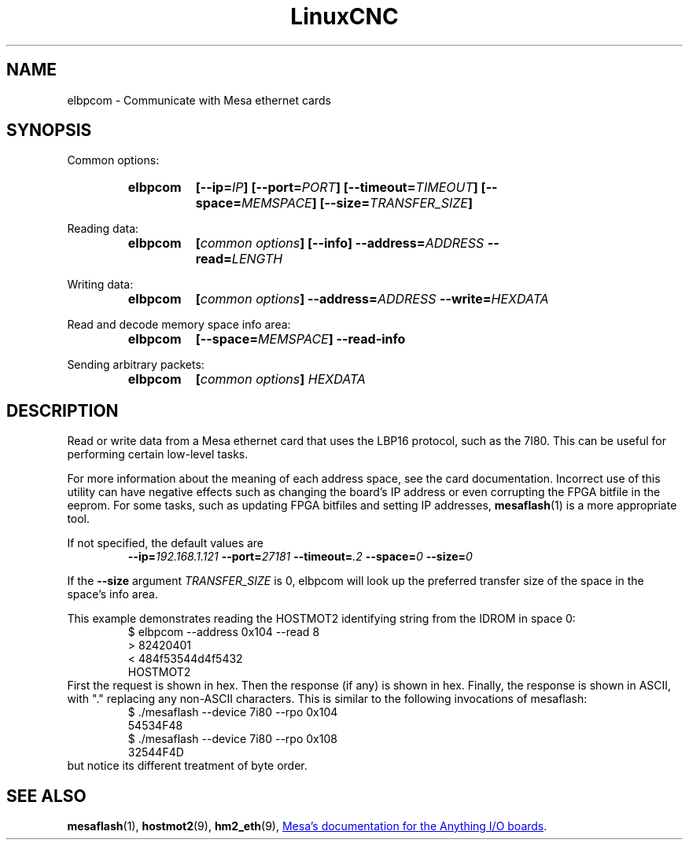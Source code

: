 .\" Copyright (C) 2015 Jeff Epler
.TH LinuxCNC "1" "2015-04-18" "LinuxCNC Documentation" ""
.SH NAME
elbpcom \- Communicate with Mesa ethernet cards
.SH SYNOPSIS
Common options:
.RS
.SY elbpcom
.BI [\-\-ip= IP ]
.BI [\-\-port= PORT ]
.BI [\-\-timeout= TIMEOUT ]
.BI [\-\-space= MEMSPACE ]
.BI [\-\-size= TRANSFER_SIZE ]
.RE

Reading data:
.RS
.SY elbpcom
.BI [ common\ options ]
.B [\-\-info]
.BI \-\-address= ADDRESS
.BI \-\-read= LENGTH
.RE

Writing data:
.RS
.SY elbpcom
.BI [ common\ options ]
.BI \-\-address= ADDRESS
.BI \-\-write= HEXDATA
.RE

Read and decode memory space info area:
.RS
.SY elbpcom
.BI [\-\-space= MEMSPACE ]
.BI \-\-read-info
.RE

Sending arbitrary packets:
.RS
.SY elbpcom
.BI [ common\ options ]
.I HEXDATA
.RE

.SH DESCRIPTION
Read or write data from a Mesa ethernet card that uses the LBP16 protocol,
such as the 7I80.  This can be useful for performing certain low-level tasks.

For more information about the meaning of each address space, see the card
documentation.  Incorrect use of this utility can have negative effects such
as changing the board's IP address or even corrupting the FPGA bitfile in
the eeprom.  For some tasks, such as updating FPGA bitfiles and setting IP
addresses,
.BR mesaflash (1)
is a more appropriate tool.

If not specified, the default values are
.RS
.BI \-\-ip= 192.168.1.121
.BI \-\-port= 27181
.BI \-\-timeout= .2
.BI \-\-space= 0
.BI \-\-size= 0
.RE 

If the
.B --size
argument
.I TRANSFER_SIZE
is 0, elbpcom will look up the preferred transfer size of the space in the space's info area.

This example demonstrates reading the HOSTMOT2 identifying string from the
IDROM in space 0:
.RS
.nf
$ elbpcom \-\-address 0x104 \-\-read 8
> 82420401
< 484f53544d4f5432
      HOSTMOT2
.fi
.RE
First the request is shown in hex.  Then the response (if any) is shown in hex.
Finally, the response is shown in ASCII, with "." replacing any non-ASCII
characters.  This is similar to the following invocations of mesaflash:
.RS
.nf
$ ./mesaflash  \-\-device 7i80 \-\-rpo 0x104
54534F48
$ ./mesaflash  \-\-device 7i80 \-\-rpo 0x108
32544F4D
.fi
.RE
but notice its different treatment of byte order.

.SH SEE ALSO
.BR mesaflash (1),
.BR hostmot2 (9),
.BR hm2_eth (9),
.UR http://www.mesanet.com
Mesa's documentation for the Anything I/O boards
.UE .
